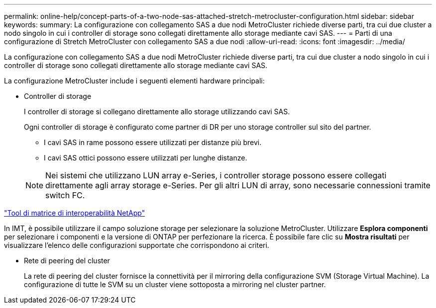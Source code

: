 ---
permalink: online-help/concept-parts-of-a-two-node-sas-attached-stretch-metrocluster-configuration.html 
sidebar: sidebar 
keywords:  
summary: La configurazione con collegamento SAS a due nodi MetroCluster richiede diverse parti, tra cui due cluster a nodo singolo in cui i controller di storage sono collegati direttamente allo storage mediante cavi SAS. 
---
= Parti di una configurazione di Stretch MetroCluster con collegamento SAS a due nodi
:allow-uri-read: 
:icons: font
:imagesdir: ../media/


[role="lead"]
La configurazione con collegamento SAS a due nodi MetroCluster richiede diverse parti, tra cui due cluster a nodo singolo in cui i controller di storage sono collegati direttamente allo storage mediante cavi SAS.

La configurazione MetroCluster include i seguenti elementi hardware principali:

* Controller di storage
+
I controller di storage si collegano direttamente allo storage utilizzando cavi SAS.

+
Ogni controller di storage è configurato come partner di DR per uno storage controller sul sito del partner.

+
** I cavi SAS in rame possono essere utilizzati per distanze più brevi.
** I cavi SAS ottici possono essere utilizzati per lunghe distanze.


+
[NOTE]
====
Nei sistemi che utilizzano LUN array e-Series, i controller storage possono essere collegati direttamente agli array storage e-Series. Per gli altri LUN di array, sono necessarie connessioni tramite switch FC.

====


https://mysupport.netapp.com/matrix["Tool di matrice di interoperabilità NetApp"]

In IMT, è possibile utilizzare il campo soluzione storage per selezionare la soluzione MetroCluster. Utilizzare *Esplora componenti* per selezionare i componenti e la versione di ONTAP per perfezionare la ricerca. È possibile fare clic su *Mostra risultati* per visualizzare l'elenco delle configurazioni supportate che corrispondono ai criteri.

* Rete di peering del cluster
+
La rete di peering del cluster fornisce la connettività per il mirroring della configurazione SVM (Storage Virtual Machine). La configurazione di tutte le SVM su un cluster viene sottoposta a mirroring nel cluster partner.


